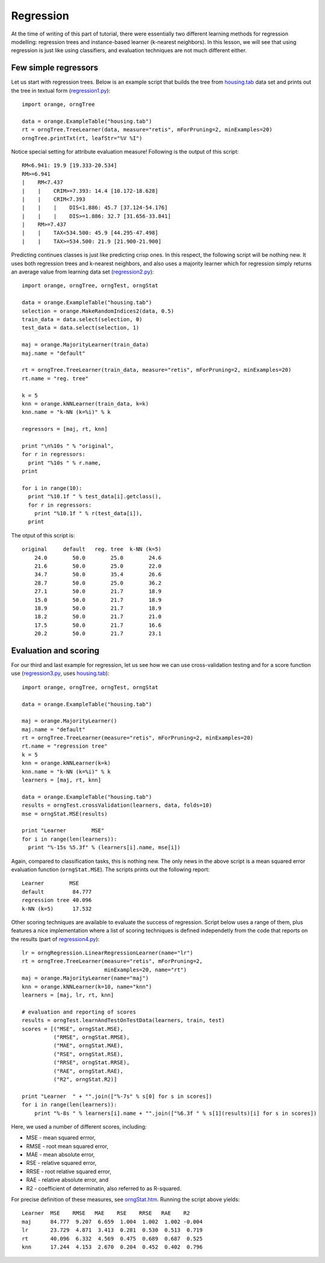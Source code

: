 .. _housing.tab: code/housing.tab
.. _orngStat.htm: ../modules/orngStat.htm
.. _regression1.py: code/regression1.py
.. _regression2.py: code/regression2.py
.. _regression3.py: code/regression3.py
.. _regression4.py: code/regression4.py


.. index:: regression

Regression
==========

At the time of writing of this part of tutorial, there were
essentially two different learning methods for regression modelling:
regression trees and instance-based learner (k-nearest neighbors). In
this lesson, we will see that using regression is just like using
classifiers, and evaluation techniques are not much different either.

.. index::
   single: regression; regression trees

Few simple regressors
---------------------

Let us start with regression trees. Below is an example script that builds
the tree from `housing.tab`_ data set and prints
out the tree in textual form (`regression1.py`_)::

   import orange, orngTree
   
   data = orange.ExampleTable("housing.tab")
   rt = orngTree.TreeLearner(data, measure="retis", mForPruning=2, minExamples=20)
   orngTree.printTxt(rt, leafStr="%V %I")
   
Notice special setting for attribute evaluation measure! Following is
the output of this script::
   
   RM<6.941: 19.9 [19.333-20.534]
   RM>=6.941
   |    RM<7.437
   |    |    CRIM>=7.393: 14.4 [10.172-18.628]
   |    |    CRIM<7.393
   |    |    |    DIS<1.886: 45.7 [37.124-54.176]
   |    |    |    DIS>=1.886: 32.7 [31.656-33.841]
   |    RM>=7.437
   |    |    TAX<534.500: 45.9 [44.295-47.498]
   |    |    TAX>=534.500: 21.9 [21.900-21.900]

.. index::
   single: regression; k nearest neighbours

Predicting continues classes is just like predicting crisp ones. In
this respect, the following script will be nothing new. It uses both
regression trees and k-nearest neighbors, and also uses a majority
learner which for regression simply returns an average value from
learning data set (`regression2.py`_)::

   import orange, orngTree, orngTest, orngStat
   
   data = orange.ExampleTable("housing.tab")
   selection = orange.MakeRandomIndices2(data, 0.5)
   train_data = data.select(selection, 0)
   test_data = data.select(selection, 1)
   
   maj = orange.MajorityLearner(train_data)
   maj.name = "default"
   
   rt = orngTree.TreeLearner(train_data, measure="retis", mForPruning=2, minExamples=20)
   rt.name = "reg. tree"
   
   k = 5
   knn = orange.kNNLearner(train_data, k=k)
   knn.name = "k-NN (k=%i)" % k
   
   regressors = [maj, rt, knn]
   
   print "\n%10s " % "original",
   for r in regressors:
     print "%10s " % r.name,
   print
   
   for i in range(10):
     print "%10.1f " % test_data[i].getclass(),
     for r in regressors:
       print "%10.1f " % r(test_data[i]),
     print

The otput of this script is::

     original     default   reg. tree  k-NN (k=5)
         24.0        50.0        25.0        24.6
         21.6        50.0        25.0        22.0
         34.7        50.0        35.4        26.6
         28.7        50.0        25.0        36.2
         27.1        50.0        21.7        18.9
         15.0        50.0        21.7        18.9
         18.9        50.0        21.7        18.9
         18.2        50.0        21.7        21.0
         17.5        50.0        21.7        16.6
         20.2        50.0        21.7        23.1

.. index: mean squared error

Evaluation and scoring
----------------------

For our third and last example for regression, let us see how we can
use cross-validation testing and for a score function use
(`regression3.py`_, uses  `housing.tab`_)::

   import orange, orngTree, orngTest, orngStat
   
   data = orange.ExampleTable("housing.tab")
   
   maj = orange.MajorityLearner()
   maj.name = "default"
   rt = orngTree.TreeLearner(measure="retis", mForPruning=2, minExamples=20)
   rt.name = "regression tree"
   k = 5
   knn = orange.kNNLearner(k=k)
   knn.name = "k-NN (k=%i)" % k
   learners = [maj, rt, knn]
   
   data = orange.ExampleTable("housing.tab")
   results = orngTest.crossValidation(learners, data, folds=10)
   mse = orngStat.MSE(results)
   
   print "Learner        MSE"
   for i in range(len(learners)):
     print "%-15s %5.3f" % (learners[i].name, mse[i])

Again, compared to classification tasks, this is nothing new. The only
news in the above script is a mean squared error evaluation function
(``orngStat.MSE``). The scripts prints out the following report::

   Learner        MSE
   default         84.777
   regression tree 40.096
   k-NN (k=5)      17.532

Other scoring techniques are available to evaluate the success of
regression. Script below uses a range of them, plus features a nice
implementation where a list of scoring techniques is defined
independetly from the code that reports on the results (part of
`regression4.py`_)::

   lr = orngRegression.LinearRegressionLearner(name="lr")
   rt = orngTree.TreeLearner(measure="retis", mForPruning=2,
                             minExamples=20, name="rt")
   maj = orange.MajorityLearner(name="maj")
   knn = orange.kNNLearner(k=10, name="knn")
   learners = [maj, lr, rt, knn]
   
   # evaluation and reporting of scores
   results = orngTest.learnAndTestOnTestData(learners, train, test)
   scores = [("MSE", orngStat.MSE),
             ("RMSE", orngStat.RMSE),
             ("MAE", orngStat.MAE),
             ("RSE", orngStat.RSE),
             ("RRSE", orngStat.RRSE),
             ("RAE", orngStat.RAE),
             ("R2", orngStat.R2)]
   
   print "Learner  " + "".join(["%-7s" % s[0] for s in scores])
   for i in range(len(learners)):
       print "%-8s " % learners[i].name + "".join(["%6.3f " % s[1](results)[i] for s in scores])

Here, we used a number of different scores, including:

* MSE - mean squared errror,
* RMSE - root mean squared error,
* MAE - mean absolute error,
* RSE - relative squared error,
* RRSE - root relative squared error,
* RAE - relative absolute error, and
* R2 - coefficient of determinatin, also referred to as R-squared.

For precise definition of these measures, see `orngStat.htm`_. Running
the script above yields::

   Learner  MSE    RMSE   MAE    RSE    RRSE   RAE    R2
   maj      84.777  9.207  6.659  1.004  1.002  1.002 -0.004
   lr       23.729  4.871  3.413  0.281  0.530  0.513  0.719
   rt       40.096  6.332  4.569  0.475  0.689  0.687  0.525
   knn      17.244  4.153  2.670  0.204  0.452  0.402  0.796

